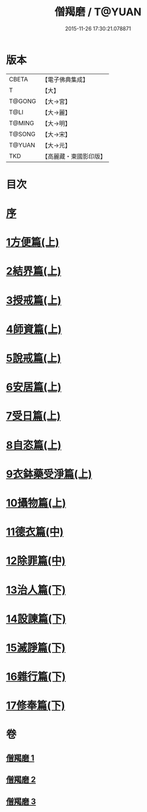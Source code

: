 #+TITLE: 僧羯磨 / T@YUAN
#+DATE: 2015-11-26 17:30:21.078871
* 版本
 |     CBETA|【電子佛典集成】|
 |         T|【大】     |
 |    T@GONG|【大→宮】   |
 |      T@LI|【大→麗】   |
 |    T@MING|【大→明】   |
 |    T@SONG|【大→宋】   |
 |    T@YUAN|【大→元】   |
 |       TKD|【高麗藏・東國影印版】|

* 目次
* [[file:KR6k0047_001.txt::001-0511b9][序]]
* [[file:KR6k0047_001.txt::0511c5][1方便篇(上)]]
* [[file:KR6k0047_001.txt::0512a8][2結界篇(上)]]
* [[file:KR6k0047_001.txt::0513b28][3授戒篇(上)]]
* [[file:KR6k0047_001.txt::0517a20][4師資篇(上)]]
* [[file:KR6k0047_001.txt::0517c4][5說戒篇(上)]]
* [[file:KR6k0047_001.txt::0518b24][6安居篇(上)]]
* [[file:KR6k0047_001.txt::0518c7][7受日篇(上)]]
* [[file:KR6k0047_001.txt::0518c22][8自恣篇(上)]]
* [[file:KR6k0047_001.txt::0519b7][9衣鉢藥受淨篇(上)]]
* [[file:KR6k0047_001.txt::0519c9][10攝物篇(上)]]
* [[file:KR6k0047_002.txt::002-0521a5][11德衣篇(中)]]
* [[file:KR6k0047_002.txt::0521b17][12除罪篇(中)]]
* [[file:KR6k0047_003.txt::003-0530a18][13治人篇(下)]]
* [[file:KR6k0047_003.txt::0531c27][14設諫篇(下)]]
* [[file:KR6k0047_003.txt::0532b19][15滅諍篇(下)]]
* [[file:KR6k0047_003.txt::0533a1][16雜行篇(下)]]
* [[file:KR6k0047_003.txt::0534b9][17修奉篇(下)]]
* 卷
** [[file:KR6k0047_001.txt][僧羯磨 1]]
** [[file:KR6k0047_002.txt][僧羯磨 2]]
** [[file:KR6k0047_003.txt][僧羯磨 3]]
